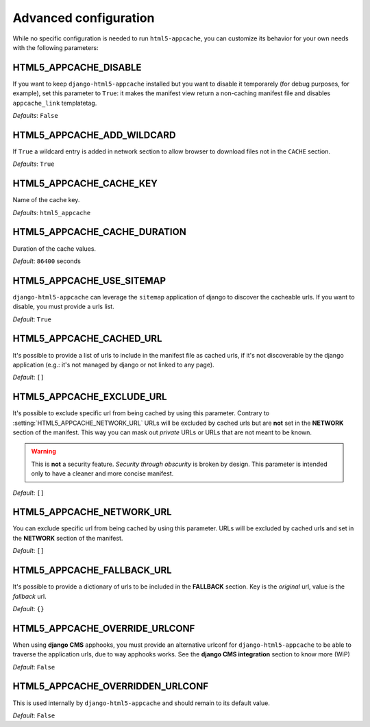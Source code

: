 .. _configuration:

**********************
Advanced configuration
**********************

While no specific configuration is needed to run ``html5-appcache``, you can
customize its behavior for your own needs with the following parameters:


.. setting:: HTML5_APPCACHE_DISABLE

HTML5_APPCACHE_DISABLE
======================

If you want to keep ``django-html5-appcache`` installed but you want to disable
it temporarely (for debug purposes, for example), set this parameter to ``True``:
it makes the manifest view return a non-caching manifest file and disables ``appcache_link``
templatetag.

.. versionadded:: 0.3.0

*Defaults*: ``False``


.. setting:: HTML5_APPCACHE_ADD_WILDCARD

HTML5_APPCACHE_ADD_WILDCARD
===========================
If ``True`` a wildcard entry is added in network section to allow browser to
download files not in the ``CACHE`` section.

.. versionadded:: 0.3.0

*Defaults*: ``True``


.. setting:: HTML5_APPCACHE_CACHE_KEY

HTML5_APPCACHE_CACHE_KEY
========================

Name of the cache key.

*Defaults*: ``html5_appcache``


.. setting:: HTML5_APPCACHE_CACHE_DURATION

HTML5_APPCACHE_CACHE_DURATION
=============================

Duration of the cache values.

*Default*: ``86400`` seconds


.. setting:: HTML5_APPCACHE_USE_SITEMAP

HTML5_APPCACHE_USE_SITEMAP
==========================

``django-html5-appcache`` can leverage the ``sitemap`` application of django to
discover the cacheable urls. If you want to disable, you must provide a urls list.

*Default*: ``True``


.. setting:: HTML5_APPCACHE_CACHED_URL

HTML5_APPCACHE_CACHED_URL
=========================

It's possible to provide a list of urls to include in the manifest file as cached
urls, if it's not discoverable by the django application (e.g.: it's not managed
by django or not linked to any page).

*Default*: ``[]``


.. setting:: HTML5_APPCACHE_EXCLUDE_URL

HTML5_APPCACHE_EXCLUDE_URL
==========================

It's possible to exclude specific url from being cached by using this parameter.
Contrary to :setting:`HTML5_APPCACHE_NETWORK_URL` URLs will be excluded by
cached urls but are **not** set in the **NETWORK** section of the manifest.
This way you can mask out *private* URLs or URLs that are not meant to be known.

.. warning::
    This is **not** a security feature. *Security through obscurity* is broken
    by design. This parameter is intended only to have a cleaner and more concise
    manifest.

.. versionadded:: 0.4

*Default*: ``[]``


.. setting:: HTML5_APPCACHE_NETWORK_URL

HTML5_APPCACHE_NETWORK_URL
==========================

You can exclude specific url from being cached by using this parameter.
URLs will be excluded by cached urls and set in the **NETWORK** section of the manifest.

*Default*: ``[]``


.. setting:: HTML5_APPCACHE_FALLBACK_URL

HTML5_APPCACHE_FALLBACK_URL
===========================

It's possible to provide a dictionary of urls to be included in the **FALLBACK**
section. Key is the *original* url, value is the *fallback* url.

*Default*: ``{}``


.. setting:: HTML5_APPCACHE_OVERRIDE_URLCONF

HTML5_APPCACHE_OVERRIDE_URLCONF
===============================

When using **django CMS** apphooks, you must provide an alternative urlconf for
``django-html5-appcache`` to be able to traverse the application urls, due to way
apphooks works.
See the **django CMS integration** section to know more (WiP)

*Default*: ``False``


.. setting:: HTML5_APPCACHE_OVERRIDDEN_URLCONF

HTML5_APPCACHE_OVERRIDDEN_URLCONF
=================================

This is used internally by ``django-html5-appcache`` and should remain to its
default value.

*Default*: ``False``
